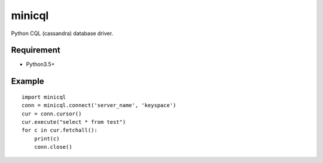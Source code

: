 =========
minicql
=========

Python CQL (cassandra) database driver.

Requirement
--------------

- Python3.5+

Example
-------------

::

   import minicql
   conn = minicql.connect('server_name', 'keyspace')
   cur = conn.cursor()
   cur.execute("select * from test")
   for c in cur.fetchall():
       print(c)
       conn.close()

